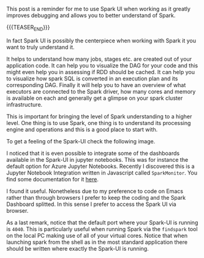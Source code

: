 #+BEGIN_COMMENT
.. title: Spark UI
.. slug: spark-ui
.. date: 2020-07-16 17:31:07 UTC+02:00
.. tags: Spark
.. category: 
.. link: 
.. description: 
.. type: text

#+END_COMMENT

#+begin_export html
<style>
img {
display: block;
margin-left: auto;
margin-right: auto;
margin-top: 60px;
margin-bottom: 60px;
}
</style>
#+end_export




This post is a reminder for me to use Spark UI when working as it
greatly improves debugging and allows you to better understand of
Spark.

{{{TEASER_END}}}

In fact Spark UI is possibly the centerpiece when working with Spark
it you want to truly understand it.

It helps to understand how many jobs, stages etc. are created out of
your application code. It can help you to visualize the DAG for your
code and this might even help you in assessing if RDD should be
cached. It can help you to visualize how spark SQL is
converted in an execution plan and its corresponding DAG. Finally it
will help you to have an overview of what executors are connected to
the Spark driver, how many cores and memory is available on each and
generally get a glimpse on your spark cluster infrastructure.

This is important for bringing the level of Spark understanding to a
higher level. One thing is to use Spark, one thing is to understand
its processing engine and operations and this is a good place to start
with.

To get a feeling of the Spark-UI check the following image.

#+begin_export html
 <img width="70%" height="100%" src="../../images/Bildschirmfoto_2020-07-16_um_17.29.19.png" class="center">
#+end_export

I noticed that it is even possible to integrate some of the dashboards
available in the Spark-UI in jupyter notebooks. This was for instance
the default option for Azure Jupyter Notebooks. Recently I discovered
this is a Jupyter Notebook Integration written in Javascript called
=SparkMonitor=. You find some documentation for it [[https://krishnan-r.github.io/sparkmonitor/how.html][here]].

I found it useful. Nonetheless due to my preference to code on Emacs
rather than through browsers I prefer to keep the coding and the Spark
Dashboard splitted. In this sense I prefer to access the Spark UI via
browser. 

As a last remark, notice that the default port where your Spark-UI is
running is =4040=. This is particularly useful when running Spark via
the =findspark= tool on the local PC making use of all of your virtual
cores. Notice that when launching spark from the shell as in the most
standard application there should be written where exactly the
Spark-UI is running.








